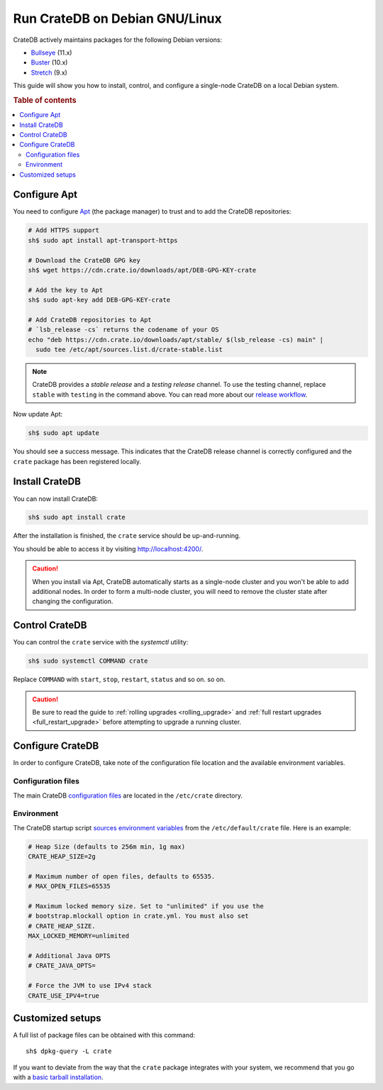 .. _debian:

===============================
Run CrateDB on Debian GNU/Linux
===============================

CrateDB actively maintains packages for the following Debian versions:

- `Bullseye`_ (11.x)
- `Buster`_ (10.x)
- `Stretch`_ (9.x)

This guide will show you how to install, control, and configure a single-node
CrateDB on a local Debian system.

.. rubric:: Table of contents

.. contents::
   :local:


Configure Apt
=============

You need to configure `Apt`_ (the package manager) to trust and to add the
CrateDB repositories:

.. code-block:: sh

   # Add HTTPS support
   sh$ sudo apt install apt-transport-https

   # Download the CrateDB GPG key
   sh$ wget https://cdn.crate.io/downloads/apt/DEB-GPG-KEY-crate

   # Add the key to Apt
   sh$ sudo apt-key add DEB-GPG-KEY-crate

   # Add CrateDB repositories to Apt
   # `lsb_release -cs` returns the codename of your OS
   echo "deb https://cdn.crate.io/downloads/apt/stable/ $(lsb_release -cs) main" |
     sudo tee /etc/apt/sources.list.d/crate-stable.list


.. NOTE::

   CrateDB provides a *stable release* and a *testing release* channel. To use
   the testing channel, replace ``stable`` with ``testing`` in the command
   above. You can read more about our `release workflow`_.

Now update Apt:

.. code-block:: sh

   sh$ sudo apt update

You should see a success message. This indicates that the CrateDB release
channel is correctly configured and the ``crate`` package has been registered
locally.


Install CrateDB
===============

You can now install CrateDB:

.. code-block:: sh

   sh$ sudo apt install crate

After the installation is finished, the ``crate`` service should be
up-and-running.

You should be able to access it by visiting http://localhost:4200/.

.. CAUTION::
   When you install via Apt, CrateDB automatically starts as a single-node
   cluster and you won't be able to add additional nodes. In order to form a
   multi-node cluster, you will need to remove the cluster state after
   changing the configuration.


Control CrateDB
===============

You can control the ``crate`` service with the `systemctl` utility:

.. code-block:: sh

    sh$ sudo systemctl COMMAND crate

Replace ``COMMAND`` with ``start``, ``stop``, ``restart``, ``status`` and so on.
so on.

.. CAUTION::

    Be sure to read the guide to :ref:`rolling upgrades <rolling_upgrade>` and
    :ref:`full restart upgrades <full_restart_upgrade>` before attempting to
    upgrade a running cluster.


Configure CrateDB
=================

In order to configure CrateDB, take note of the configuration file
location and the available environment variables.


Configuration files
-------------------

The main CrateDB `configuration files`_ are located in the ``/etc/crate``
directory.


Environment
-----------

The CrateDB startup script `sources`_ `environment variables`_ from the
``/etc/default/crate`` file. Here is an example:

.. code-block:: sh

   # Heap Size (defaults to 256m min, 1g max)
   CRATE_HEAP_SIZE=2g

   # Maximum number of open files, defaults to 65535.
   # MAX_OPEN_FILES=65535

   # Maximum locked memory size. Set to "unlimited" if you use the
   # bootstrap.mlockall option in crate.yml. You must also set
   # CRATE_HEAP_SIZE.
   MAX_LOCKED_MEMORY=unlimited

   # Additional Java OPTS
   # CRATE_JAVA_OPTS=

   # Force the JVM to use IPv4 stack
   CRATE_USE_IPV4=true


Customized setups
=================

A full list of package files can be obtained with this command::

     sh$ dpkg-query -L crate

If you want to deviate from the way that the ``crate`` package integrates with
your system, we recommend that you go with a `basic tarball installation`_.


.. _Apt: https://wiki.debian.org/Apt
.. _basic tarball installation: https://crate.io/docs/crate/tutorials/en/latest/install.html#install-adhoc
.. _Bullseye: https://www.debian.org/releases/bullseye/
.. _Buster: https://www.debian.org/releases/buster/
.. _configuration files: https://crate.io/docs/crate/reference/en/latest/config/index.html
.. _environment variables: https://crate.io/docs/crate/reference/en/latest/config/environment.html
.. _release workflow: https://github.com/crate/crate/blob/master/devs/docs/release.rst
.. _sources: https://en.wikipedia.org/wiki/Source_(command)
.. _Stretch: https://www.debian.org/releases/stretch/
